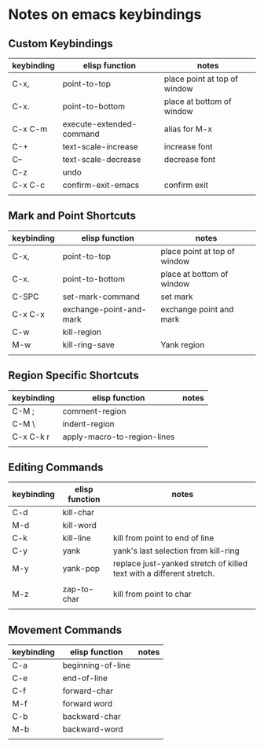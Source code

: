 * Notes on emacs keybindings
** Custom Keybindings
|------------+--------------------------+------------------------------|
| keybinding | elisp function           | notes                        |
|------------+--------------------------+------------------------------|
| C-x,       | point-to-top             | place point at top of window |
| C-x.       | point-to-bottom          | place at bottom of window    |
| C-x C-m    | execute-extended-command | alias for M-x                |
| C-+        | text-scale-increase      | increase font                |
| C--        | text-scale-decrease      | decrease font                |
| C-z        | undo                     |                              |
| C-x C-c    | confirm-exit-emacs       | confirm exit                 |
|            |                          |                              |

** Mark and Point Shortcuts
|------------+-------------------------+------------------------------|
| keybinding | elisp function          | notes                        |
|------------+-------------------------+------------------------------|
| C-x,       | point-to-top            | place point at top of window |
| C-x.       | point-to-bottom         | place at bottom of window    |
| C-SPC      | set-mark-command        | set mark                     |
| C-x C-x    | exchange-point-and-mark | exchange point and mark      |
| C-w        | kill-region             |                              |
| M-w        | kill-ring-save          | Yank region                  |
|            |                         |                              |

** Region Specific Shortcuts
|------------+-----------------------------+-------|
| keybinding | elisp function              | notes |
|------------+-----------------------------+-------|
| C-M ;      | comment-region              |       |
| C-M \      | indent-region               |       |
| C-x C-k r  | apply-macro-to-region-lines |       |
|            |                             |       |

** Editing Commands
|------------+----------------+----------------------------------------------------------------------|
| keybinding | elisp function | notes                                                                |
|------------+----------------+----------------------------------------------------------------------|
| C-d        | kill-char      |                                                                      |
| M-d        | kill-word      |                                                                      |
| C-k        | kill-line      | kill from point to end of line                                       |
| C-y        | yank           | yank's last selection from kill-ring                                 |
| M-y        | yank-pop       | replace just-yanked stretch of killed text with a different stretch. |
|            |                |                                                                      |
| M-z        | zap-to-char    | kill from point to char                                              |
|            |                |                                                                      |

** Movement Commands
|------------+-------------------+----------------------------------------------------------------------|
| keybinding | elisp function    | notes                                                                |
|------------+-------------------+----------------------------------------------------------------------|
| C-a        | beginning-of-line |                                                                      |
| C-e        | end-of-line       |                                                                      |
| C-f        | forward-char      |                                                                      |
| M-f        | forward word      |                                                                      |
| C-b        | backward-char     |                                                                      |
| M-b        | backward-word     |                                                                      |
|            |                   |                                                                      |
